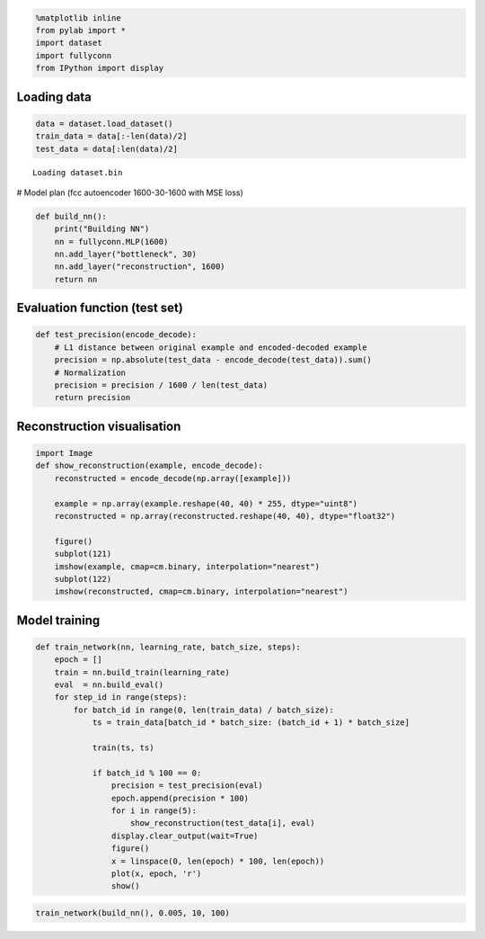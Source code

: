 
.. code:: python

    %matplotlib inline
    from pylab import *
    import dataset
    import fullyconn
    from IPython import display
Loading data
============

.. code:: python

    data = dataset.load_dataset()
    train_data = data[:-len(data)/2]
    test_data = data[:len(data)/2]

.. parsed-literal::

    Loading dataset.bin


# Model plan (fcc autoencoder 1600-30-1600 with MSE loss)

.. code:: python

    def build_nn():
        print("Building NN")
        nn = fullyconn.MLP(1600)
        nn.add_layer("bottleneck", 30)
        nn.add_layer("reconstruction", 1600)
        return nn
Evaluation function (test set)
==============================

.. code:: python

    def test_precision(encode_decode):
        # L1 distance between original example and encoded-decoded example
        precision = np.absolute(test_data - encode_decode(test_data)).sum()
        # Normalization
        precision = precision / 1600 / len(test_data)
        return precision
Reconstruction visualisation
============================

.. code:: python

    import Image
    def show_reconstruction(example, encode_decode):
        reconstructed = encode_decode(np.array([example]))
        
        example = np.array(example.reshape(40, 40) * 255, dtype="uint8")
        reconstructed = np.array(reconstructed.reshape(40, 40), dtype="float32")
        
        figure()
        subplot(121)
        imshow(example, cmap=cm.binary, interpolation="nearest")
        subplot(122)
        imshow(reconstructed, cmap=cm.binary, interpolation="nearest")
Model training
==============

.. code:: python

    def train_network(nn, learning_rate, batch_size, steps):
        epoch = []
        train = nn.build_train(learning_rate)
        eval  = nn.build_eval()
        for step_id in range(steps):
            for batch_id in range(0, len(train_data) / batch_size):
                ts = train_data[batch_id * batch_size: (batch_id + 1) * batch_size]
    
                train(ts, ts)
                
                if batch_id % 100 == 0:
                    precision = test_precision(eval)
                    epoch.append(precision * 100)
                    for i in range(5):
                        show_reconstruction(test_data[i], eval)
                    display.clear_output(wait=True)
                    figure()
                    x = linspace(0, len(epoch) * 100, len(epoch))
                    plot(x, epoch, 'r')
                    show()
.. code:: python

    train_network(build_nn(), 0.005, 10, 100)


.. image:: notebook/output_11_0.png



.. image:: notebook/output_11_1.png



.. image:: notebook/output_11_2.png



.. image:: notebook/output_11_3.png



.. image:: notebook/output_11_4.png



.. image:: notebook/output_11_5.png

